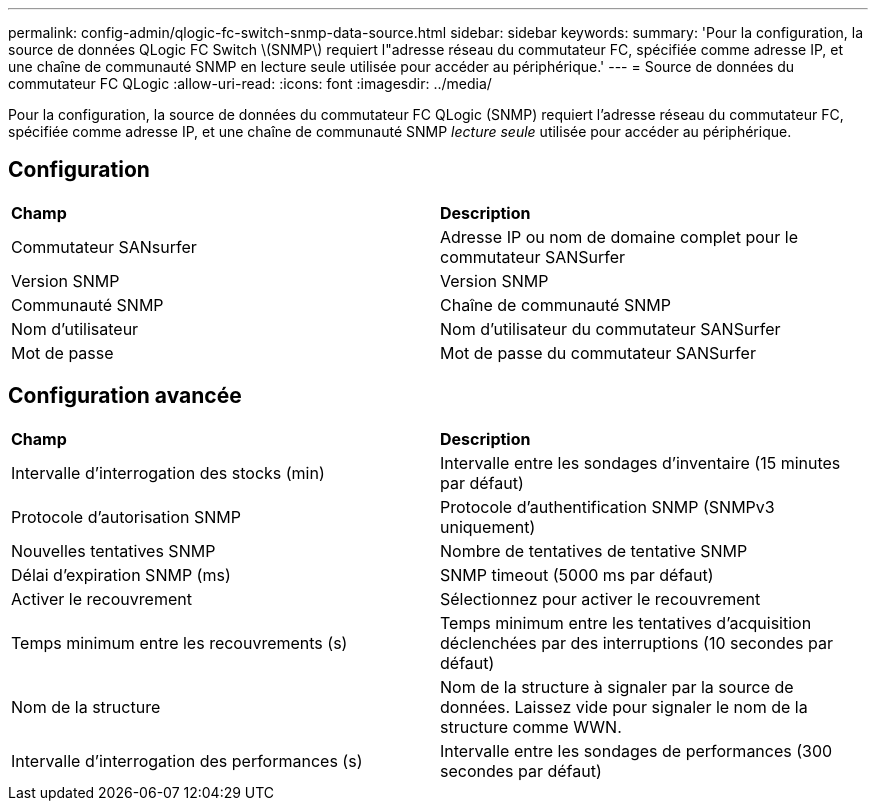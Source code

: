 ---
permalink: config-admin/qlogic-fc-switch-snmp-data-source.html 
sidebar: sidebar 
keywords:  
summary: 'Pour la configuration, la source de données QLogic FC Switch \(SNMP\) requiert l"adresse réseau du commutateur FC, spécifiée comme adresse IP, et une chaîne de communauté SNMP en lecture seule utilisée pour accéder au périphérique.' 
---
= Source de données du commutateur FC QLogic
:allow-uri-read: 
:icons: font
:imagesdir: ../media/


[role="lead"]
Pour la configuration, la source de données du commutateur FC QLogic (SNMP) requiert l'adresse réseau du commutateur FC, spécifiée comme adresse IP, et une chaîne de communauté SNMP _lecture seule_ utilisée pour accéder au périphérique.



== Configuration

|===


| *Champ* | *Description* 


 a| 
Commutateur SANsurfer
 a| 
Adresse IP ou nom de domaine complet pour le commutateur SANSurfer



 a| 
Version SNMP
 a| 
Version SNMP



 a| 
Communauté SNMP
 a| 
Chaîne de communauté SNMP



 a| 
Nom d'utilisateur
 a| 
Nom d'utilisateur du commutateur SANSurfer



 a| 
Mot de passe
 a| 
Mot de passe du commutateur SANSurfer

|===


== Configuration avancée

|===


| *Champ* | *Description* 


 a| 
Intervalle d'interrogation des stocks (min)
 a| 
Intervalle entre les sondages d'inventaire (15 minutes par défaut)



 a| 
Protocole d'autorisation SNMP
 a| 
Protocole d'authentification SNMP (SNMPv3 uniquement)



 a| 
Nouvelles tentatives SNMP
 a| 
Nombre de tentatives de tentative SNMP



 a| 
Délai d'expiration SNMP (ms)
 a| 
SNMP timeout (5000 ms par défaut)



 a| 
Activer le recouvrement
 a| 
Sélectionnez pour activer le recouvrement



 a| 
Temps minimum entre les recouvrements (s)
 a| 
Temps minimum entre les tentatives d'acquisition déclenchées par des interruptions (10 secondes par défaut)



 a| 
Nom de la structure
 a| 
Nom de la structure à signaler par la source de données. Laissez vide pour signaler le nom de la structure comme WWN.



 a| 
Intervalle d'interrogation des performances (s)
 a| 
Intervalle entre les sondages de performances (300 secondes par défaut)

|===